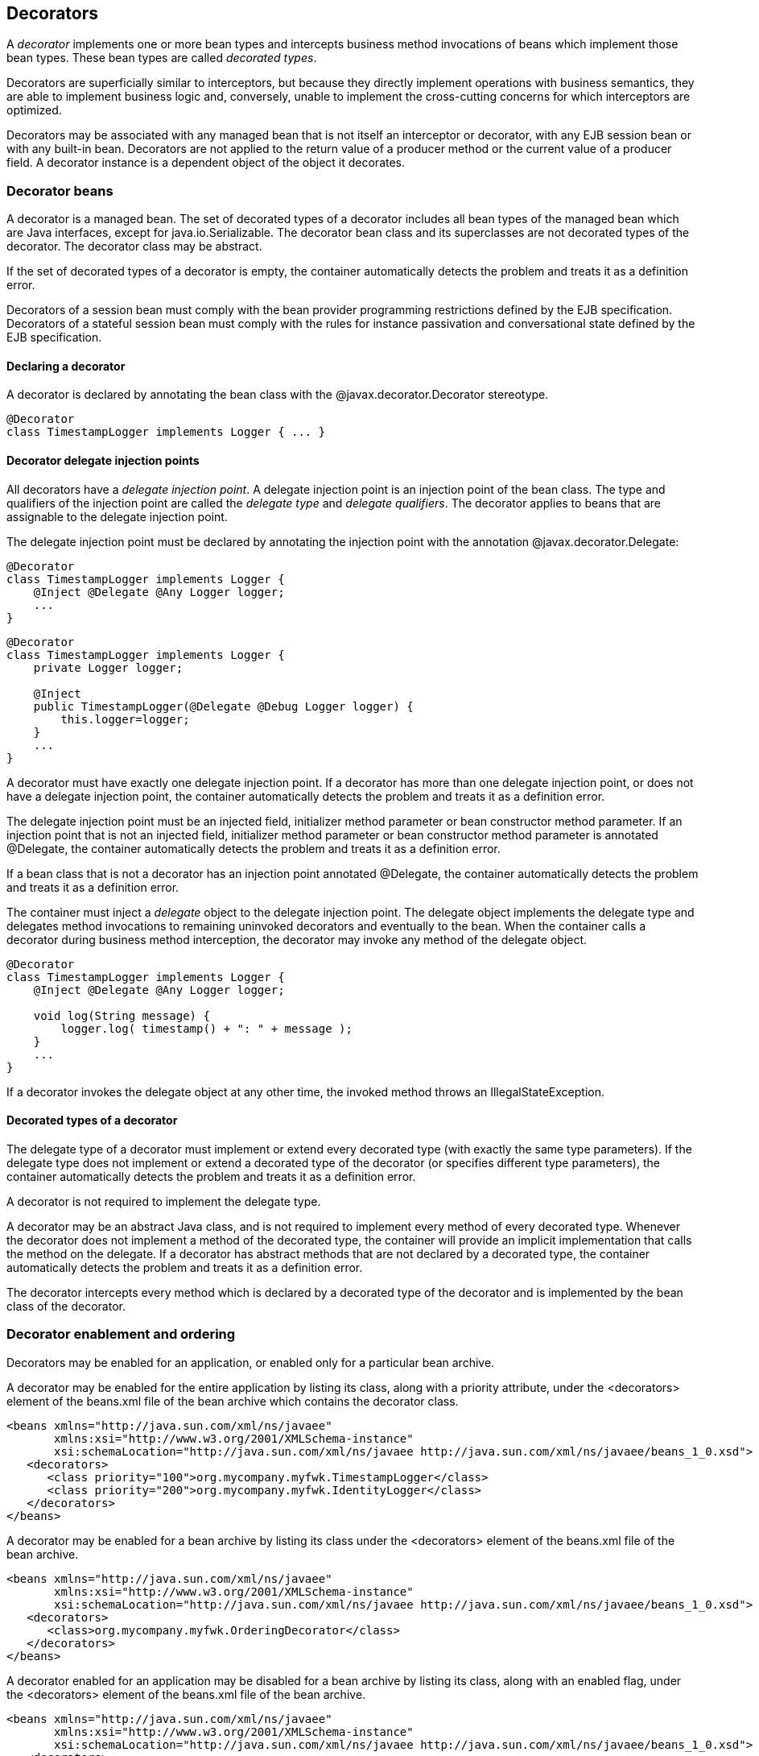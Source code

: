 [[decorators]]

== Decorators

A _decorator_ implements one or more bean types and intercepts business method invocations of beans which implement those bean types. These bean types are called _decorated types_.

Decorators are superficially similar to interceptors, but because they directly implement operations with business semantics, they are able to implement business logic and, conversely, unable to implement the cross-cutting concerns for which interceptors are optimized.

Decorators may be associated with any managed bean that is not itself an interceptor or decorator, with any EJB session bean or with any built-in bean. Decorators are not applied to the return value of a producer method or the current value of a producer field. A decorator instance is a dependent object of the object it decorates.

[[decoratorbean]]

=== Decorator beans

A decorator is a managed bean. The set of decorated types of a decorator includes all bean types of the managed bean which are Java interfaces, except for +java.io.Serializable+. The decorator bean class and its superclasses are not decorated types of the decorator. The decorator class may be abstract.

If the set of decorated types of a decorator is empty, the container automatically detects the problem and treats it as a definition error.

Decorators of a session bean must comply with the bean provider programming restrictions defined by the EJB specification. Decorators of a stateful session bean must comply with the rules for instance passivation and conversational state defined by the EJB specification.

[[decoratorannotation]]

==== Declaring a decorator

A decorator is declared by annotating the bean class with the +@javax.decorator.Decorator+ stereotype.

----
@Decorator
class TimestampLogger implements Logger { ... }
----

[[delegateattribute]]

==== Decorator delegate injection points

All decorators have a _delegate injection point_. A delegate injection point is an injection point of the bean class. The type and qualifiers of the injection point are called the _delegate type_ and _delegate qualifiers_. The decorator applies to beans that are assignable to the delegate injection point.

The delegate injection point must be declared by annotating the injection point with the annotation +@javax.decorator.Delegate+:

----
@Decorator
class TimestampLogger implements Logger {
    @Inject @Delegate @Any Logger logger;
    ...
}
----

----
@Decorator
class TimestampLogger implements Logger {
    private Logger logger;
    
    @Inject
    public TimestampLogger(@Delegate @Debug Logger logger) {
        this.logger=logger;
    }
    ...
}
----

A decorator must have exactly one delegate injection point. If a decorator has more than one delegate injection point, or does not have a delegate injection point, the container automatically detects the problem and treats it as a definition error.

The delegate injection point must be an injected field, initializer method parameter or bean constructor method parameter. If an injection point that is not an injected field, initializer method parameter or bean constructor method parameter is annotated +@Delegate+, the container automatically detects the problem and treats it as a definition error.

If a bean class that is not a decorator has an injection point annotated +@Delegate+, the container automatically detects the problem and treats it as a definition error.

The container must inject a _delegate_ object to the delegate injection point. The delegate object implements the delegate type and delegates method invocations to remaining uninvoked decorators and eventually to the bean. When the container calls a decorator during business method interception, the decorator may invoke any method of the delegate object.

----
@Decorator 
class TimestampLogger implements Logger { 
    @Inject @Delegate @Any Logger logger; 
 
    void log(String message) {
        logger.log( timestamp() + ": " + message );
    }
    ...
}
----

If a decorator invokes the delegate object at any other time, the invoked method throws an +IllegalStateException+.

==== Decorated types of a decorator

The delegate type of a decorator must implement or extend every decorated type (with exactly the same type parameters). If the delegate type does not implement or extend a decorated type of the decorator (or specifies different type parameters), the container automatically detects the problem and treats it as a definition error.

A decorator is not required to implement the delegate type.

A decorator may be an abstract Java class, and is not required to implement every method of every decorated type. Whenever the decorator does not implement a method of the decorated type, the container will provide an implicit implementation that calls the method on the delegate. If a decorator has abstract methods that are not declared by a decorated type, the container automatically detects the problem and treats it as a definition error.

The decorator intercepts every method which is declared by a decorated type of the decorator and is implemented by the bean class of the decorator.

[[enableddecorators]]

=== Decorator enablement and ordering

Decorators may be enabled for an application, or enabled only for a particular bean archive.

A decorator may be enabled for the entire application by listing its class, along with a priority attribute, under the +<decorators>+ element of the +beans.xml+ file of the bean archive which contains the decorator class.

----
<beans xmlns="http://java.sun.com/xml/ns/javaee"
       xmlns:xsi="http://www.w3.org/2001/XMLSchema-instance"
       xsi:schemaLocation="http://java.sun.com/xml/ns/javaee http://java.sun.com/xml/ns/javaee/beans_1_0.xsd">
   <decorators>
      <class priority="100">org.mycompany.myfwk.TimestampLogger</class>
      <class priority="200">org.mycompany.myfwk.IdentityLogger</class>
   </decorators>
</beans>
----

A decorator may be enabled for a bean archive by listing its class under the +<decorators>+ element of the +beans.xml+ file of the bean archive.

----
<beans xmlns="http://java.sun.com/xml/ns/javaee"
       xmlns:xsi="http://www.w3.org/2001/XMLSchema-instance"
       xsi:schemaLocation="http://java.sun.com/xml/ns/javaee http://java.sun.com/xml/ns/javaee/beans_1_0.xsd">
   <decorators>
      <class>org.mycompany.myfwk.OrderingDecorator</class>
   </decorators>
</beans>
----

A decorator enabled for an application may be disabled for a bean archive by listing its class, along with an enabled flag, under the +<decorators>+ element of the +beans.xml+ file of the bean archive.

----
<beans xmlns="http://java.sun.com/xml/ns/javaee"
       xmlns:xsi="http://www.w3.org/2001/XMLSchema-instance"
       xsi:schemaLocation="http://java.sun.com/xml/ns/javaee http://java.sun.com/xml/ns/javaee/beans_1_0.xsd">
   <decorators>
      <class enabled="false">org.mycompany.myfwk.TimestampLogger</class>
   </decorators>
</beans>
----

A decorator may be given a default priority, but not enabled by listing its class, along with a disabled flag and the priority attribute, under the +<decorators>+ element of the +beans.xml+ file of the bean archive which contains the decorator class.

----
<beans xmlns="http://java.sun.com/xml/ns/javaee"
       xmlns:xsi="http://www.w3.org/2001/XMLSchema-instance"
       xsi:schemaLocation="http://java.sun.com/xml/ns/javaee http://java.sun.com/xml/ns/javaee/beans_1_0.xsd">
   <decorators>
      <class enabled="false" priority="100">org.mycompany.myfwk.TimestampLogger</class>
   </decorators>
</beans>
----

A decorator with a default priority may be enabled for a bean archive by listing its class, along with an enabled flag, under the +<decorators>+ element of the +beans.xml+ file of the bean archive.

----
<beans xmlns="http://java.sun.com/xml/ns/javaee"
       xmlns:xsi="http://www.w3.org/2001/XMLSchema-instance"
       xsi:schemaLocation="http://java.sun.com/xml/ns/javaee http://java.sun.com/xml/ns/javaee/beans_1_0.xsd">
   <decorators>
      <class enabled="true">org.mycompany.myfwk.TimestampLogger</class>
   </decorators>
</beans>
----

OPEN ISSUE: Can other libraries disable decorators and change the priority? If so, which one wins?

OPEN ISSUE: If a library defines an enabled or default priority decorator, can it be disabled or enabled for the entire application?

OPEN ISSUE: Should we add a way to specify the priority by annotation?

The priority of the decorator declaration, defined in <<priorities>>, determines the default decorator ordering for the application. The order of the decorator declarations for a bean archive overrides the default decorator order. If the set of decorators enabled for the application and the set of decorators enabled for a bean archive are disjoint, then the first decorator enabled for the bean archive is given a priority of 1000. Decorators which occur earlier in the list are called first.

By default, a bean archive has no enabled decorators. A decorator must be explicitly enabled by listing its bean class under the +<decorators>+ element of the +beans.xml+ file of the bean archive.

----
<beans xmlns="http://java.sun.com/xml/ns/javaee"
       xmlns:xsi="http://www.w3.org/2001/XMLSchema-instance"
       xsi:schemaLocation="http://java.sun.com/xml/ns/javaee http://java.sun.com/xml/ns/javaee/beans_1_0.xsd">
   <decorators>
      <class>org.mycompany.myfwk.TimestampLogger</class>
      <class>org.mycompany.myfwk.IdentityLogger</class>
   </decorators>
</beans>
----

The order of the decorator declarations determines the decorator ordering. Decorators which occur earlier in the list are called first.

Each child +<class>+ element must specify the name of a decorator bean class. If there is no class with the specified name, or if the class with the specified name is not a decorator bean class, the container automatically detects the problem and treats it as a deployment problem.

If the same class is listed twice under the +<decorators>+ element, the container automatically detects the problem and treats it as a deployment problem.

Decorators are called after interceptors.

A decorator is said to be _enabled_ if it is enabled in at least one bean archive.

[[decoratorresolution]]

=== Decorator resolution

The process of matching decorators to a certain bean is called _decorator resolution_. A decorator is bound to a bean if:

* The bean is assignable to the delegate injection point according to the rules defined in <<typesaferesolution>> (using <<assignableparametersdec>>).
* The decorator is enabled in the bean archive containing the bean.


If a decorator matches a managed bean, and the managed bean class is declared final, the container automatically detects the problem and treats it as a deployment problem.

If a decorator matches a managed bean with a non-static, non-private, final method, and the decorator also implements that method, the container automatically detects the problem and treats it as a deployment problem.

For a custom implementation of the +Decorator+ interface defined in <<decorator>>, the container calls +getDelegateType()+, +getDelegateQualifiers()+ and +getDecoratedTypes()+ to determine the delegate type and qualifiers and decorated types of the decorator.

[[assignableparametersdec]]

==== Assignability of raw and parameterized types for delegate injection points

Decorator delegate injection points have a special set of rules for determining assignability of raw and parameterized types, as an exception to <<assignableparameters>>.

A raw bean type is considered assignable to a parameterized delegate type if the raw types are identical and all type parameters of the delegate type are either unbounded type variables or +java.lang.Object+.

A parameterized bean type is considered assignable to a parameterized delegate type if they have identical raw type and for each parameter:

* the delegate type parameter and the bean type parameter are actual types with identical raw type, and, if the type is parameterized, the bean type parameter is assignable to the delegate type parameter according to these rules, or
* the delegate type parameter is a wildcard, the bean type parameter is an actual type and the actual type is assignable to the upper bound, if any, of the wildcard and assignable from the lower bound, if any, of the wildcard, or
* the delegate type parameter is a wildcard, the bean type parameter is a type variable and the upper bound of the type variable is assignable to the upper bound, if any, of the wildcard and assignable from the lower bound, if any, of the wildcard, or
* the delegate type parameter and the bean type parameter are both type variables and the upper bound of the bean type parameter is assignable to the upper bound, if any, of the delegate type parameter, or
* the delegate type parameter is a type variable, the bean type parameter is an actual type, and the actual type is assignable to the upper bound, if any, of the type variable.


[[decoratorinvocation]]

=== Decorator invocation

Whenever a business method is invoked on an instance of a bean with decorators, the container intercepts the business method invocation and, after processing all interceptors of the method, invokes decorators of the bean.

The container searches for the first decorator of the instance that implements the method that is being invoked as a business method. If no such decorator exists, the container invokes the business method of the intercepted instance. Otherwise, the container calls the method of the decorator.

When any decorator is invoked by the container, it may in turn invoke a method of the delegate. The container intercepts the delegate invocation and searches for the first decorator of the instance such that:

* the decorator occurs after the decorator invoking the delegate, and
* the decorator implements the method that is being invoked upon the delegate.


If no such decorator exists, the container invokes the business method of the intercepted instance. Otherwise, the container calls the method of the decorator.

